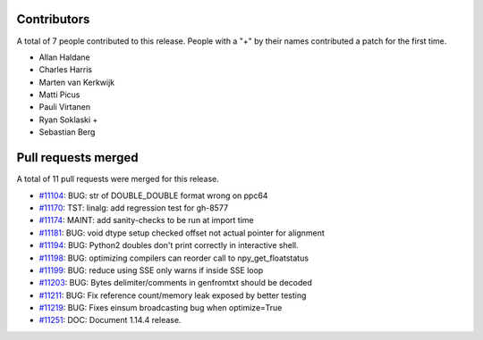 
Contributors
============

A total of 7 people contributed to this release.  People with a "+" by their
names contributed a patch for the first time.

* Allan Haldane
* Charles Harris
* Marten van Kerkwijk
* Matti Picus
* Pauli Virtanen
* Ryan Soklaski +
* Sebastian Berg

Pull requests merged
====================

A total of 11 pull requests were merged for this release.

* `#11104 <https://github.com/numpy_demo/numpy_demo/pull/11104>`__: BUG: str of DOUBLE_DOUBLE format wrong on ppc64
* `#11170 <https://github.com/numpy_demo/numpy_demo/pull/11170>`__: TST: linalg: add regression test for gh-8577
* `#11174 <https://github.com/numpy_demo/numpy_demo/pull/11174>`__: MAINT: add sanity-checks to be run at import time
* `#11181 <https://github.com/numpy_demo/numpy_demo/pull/11181>`__: BUG: void dtype setup checked offset not actual pointer for alignment
* `#11194 <https://github.com/numpy_demo/numpy_demo/pull/11194>`__: BUG: Python2 doubles don't print correctly in interactive shell.
* `#11198 <https://github.com/numpy_demo/numpy_demo/pull/11198>`__: BUG: optimizing compilers can reorder call to npy_get_floatstatus
* `#11199 <https://github.com/numpy_demo/numpy_demo/pull/11199>`__: BUG: reduce using SSE only warns if inside SSE loop
* `#11203 <https://github.com/numpy_demo/numpy_demo/pull/11203>`__: BUG: Bytes delimiter/comments in genfromtxt should be decoded
* `#11211 <https://github.com/numpy_demo/numpy_demo/pull/11211>`__: BUG: Fix reference count/memory leak exposed by better testing
* `#11219 <https://github.com/numpy_demo/numpy_demo/pull/11219>`__: BUG: Fixes einsum broadcasting bug when optimize=True
* `#11251 <https://github.com/numpy_demo/numpy_demo/pull/11251>`__: DOC: Document 1.14.4 release.
